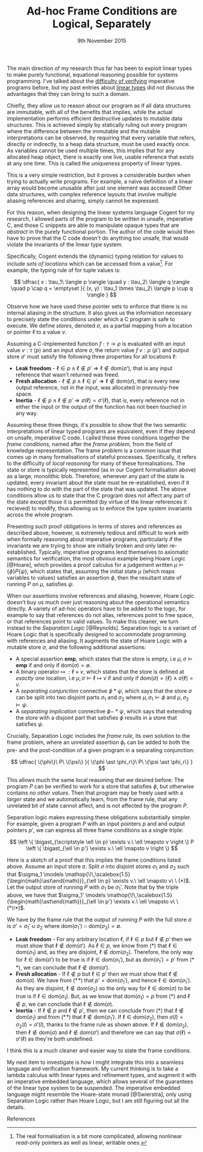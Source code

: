 #+TITLE: Ad-hoc Frame Conditions are Logical, Separately
#+KEYWORDS: verification, types, semantics, linear-types, cogent, separation-logic, imperative, functional
#+DATE: 9th November 2015
#+TIME: 12:00

The main direction of my research thus far has been to exploit linear types to make purely functional,
equational reasoning possible for systems programming. I've talked about the [[http:/posts/2013-11-13-imperativereasoning][difficulty of verifying]] imperative
programs before, but my past entries about [[http:/posts/2014-01-01-context-split][linear types]] did not discuss the advantages that they can bring
to such a domain.

Chiefly, they allow us to reason about our program as if all data structures are immutable, with all of the 
benefits that implies, while the actual implementation performs efficient destructive updates to mutable
data structures. This is achieved simply by statically ruling out every program where the difference between
the immutable and the mutable interpretations can be observed, by requiring that every 
variable that refers, directly or indirectly, to a heap data structure, must be used exactly once.
As variables cannot be used multiple times, this implies that for any allocated heap object, there is exactly
one live, usable reference that exists at any one time. This is called the /uniqueness/ property of linear types.

This is a very simple restriction, but it proves a considerable burden when trying to actually write programs.
For example, a naïve definition of a linear array would become unusable after just one element was accessed! 
Other data structures, with complex reference layouts that involve multiple aliasing references and sharing, simply
cannot be expressed.

For this reason, when designing the linear systems language Cogent for my research, I allowed parts of the program
to be written in unsafe, imperative C, and those C snippets are able to manipulate opaque types that are /abstract/
in the purely functional portion. The author of the code would then have to prove that the C code doesn't do anything
too unsafe, that would violate the invariants of the linear type system. 

Specifically, Cogent extends the (dynamic) typing relation for values to include /sets of locations/ which can be accessed from a value[fn:1]. For example,
the typing rule of for tuple values is:

$$ \dfrac{ x : \tau_1\ \langle p \rangle \quad
               y : \tau_2\ \langle q \rangle \quad
               p \cap q = \emptyset 
             }{ (x, y) : \tau_1 \times \tau_2\ \langle p \cup q \rangle } $$

Observe how we have used these pointer sets to enforce that there is no internal aliasing in the structure. It also gives us
the information necessary to precisely state the conditions under which a C program is safe to execute. We define /stores/, denoted
$\sigma$, as a partial mapping from a location or pointer $\ell$ to a value $v$.

Assuming a C-implemented function $f : \tau \rightarrow \rho$ is evaluated with an input value $v : \tau\ \langle p \rangle$ 
and an input store $\sigma$, the return value $f\ v : \rho\ \langle p' \rangle$ and output store $\sigma'$
must satisfy the following three properties for all locations $\ell$:

 - *Leak freedom* - $\ell \in p \land \ell \notin p' \Rightarrow \ell \notin \text{dom}(\sigma')$, that is
                    any input reference that wasn't returned was freed.
 - *Fresh allocation* - $\ell \notin p \land \ell \in p' \Rightarrow \ell \notin \text{dom}(\sigma)$, that is
                        every new output reference, not in the input, was allocated in prevously-free space.
 - *Inertia* - $\ell \notin p \land \ell \notin p' \Rightarrow \sigma(\ell) = \sigma'(\ell)$, that is, 
               every reference not in either the input or the output of the function has not been touched in any way. 

Assuming these three things, it's possible to show that the two semantic interpretations of linear typed programs are equivalent, even 
if they depend on unsafe, imperative C code. I called these three conditions together the /frame conditions/, named after the /frame problem/,
from the field of knowledge representation. The frame problem is a common issue that comes up in many formalisations of stateful processes. 
Specifically, it refers to the difficulty of /local reasoning/ for many of these formalisations. The state or store is typically represented 
(as in our Cogent formalisation above) as a large, monolithic blob. Therefore, whenever any part of the state is updated, every invariant
about the state must be re-established, even if it has nothing to do with the part of the state that was updated. The above conditions allow
us to state that the C program does not affect any part of the state except those it is permitted (by virtue of the linear references it recieved) 
to modify, thus allowing us to enforce the type system invariants across the whole program.

# As I've [[/posts/2015-06-16-semantic-lattice.html][mentioned before]], using C as the only fall-back if linear types are unsuitable is a heavy-handed and problematic approach, so it's my
# goal to explore ways by which various flavours of imperative programming and linear, functional programming can be more closely integrated
# into the same language. 
# 
# My current thinking is to embed a monadic imperative language, like Haskell's ~IO~ monad, inside a suitable linear lambda calculus, along with
# $\textbf{ref}$ types supporting the following operations:
# 
# - $\mathit{new} : \tau \rightarrow \textbf{io}\ (\textbf{ref}\ \tau)$
# - $\mathit{read} : \textbf{ref}\ \tau \rightarrow \textbf{io}\ \tau$
# - $\mathit{write} : \textbf{ref}\ \tau \rightarrow \tau \rightarrow \textbf{io}\ ()$
# - $\mathit{free} : \textbf{ref}\ \tau \rightarrow \textbf{io}\ ()$
# 
# References are nonlinear, but entirely contained within the monadic language. We also add a linear $\textbf{box}$ type, with the following operations:
# 
# - $\mathit{seal} : \textbf{ref}\ \tau \rightarrow \textbf{io}\ (\textbf{box}\ \tau)$
# - $\mathit{open} : \textbf{box}\ \tau \rightarrow \textbf{io}\ (\textbf{ref}\ \tau)$
# 
# Dynamically, both $\textbf{ref}$ and $\textbf{box}$ are represented as a pointer. This means that it's quite possible to create a program like the
# the following, which creates two linear-typed pointers to the same heap object, violating the uniqueness property:
# 
# $$ \begin{array}{l}
#    f : \textbf{io}\ (\textbf{box}\ \mathbb{N} \times \textbf{box}\ \mathbb{N})\\
#    f = \textbf{do} \\
#    \quad x \leftarrow \mathit{new}\ 10 \\
#    \quad r_1 \leftarrow \mathit{seal}\ x \\
#    \quad r_2 \leftarrow \mathit{seal}\ x \\
#    \quad return\ (r_1, r_2)
#    \end{array}
# $$
# 
# This may seem bad, but it's actually what we want -- the embedded $\textbf{io}$ language must be able to violate the properties of the linear
# type system; that's the point of having it! What we must make sure of is that such ill-behaved programs do not escape the $\textbf{io}$ sin-bin.
# We could demand, as Haskell does, that all such unsafe programs live on the outer periphery of the user's program, and that no "pure" program
# may call an $\textbf{io}$ program, but this is the exact opposite of the kinds of architecture we saw in Cogent -- purely functional high level 
# code using imperative modules for the nitty-gritty details. To make it possible to use our $\textbf{io}$ language from pure code, we add a new
#  construct to our language, $\mathit{performIO}$:
# 
# $$
#  \mathit{performIO} : \textbf{io}\ \tau \rightarrow \tau
# $$
# 
# This $\mathit{performIO}$ operation, however, is quite safe. Each usage will generate a /proof obligation/ for the user, to show that their
# $\textbf{io}$ program, at least extensionally, observes the invariants of the linear type system: that is, that there is no internal
# aliasing in the return value, and that the frame conditions are satisfied.

Presenting such proof obligations in terms of stores and references as described above, however, is extremely tedious and difficult to work
with when formally reasoning about imperative programs, particularly if the invariants we are trying to show are initially broken 
and only later re-established. Typically, imperative programs lend themselves to axiomatic semantics for verification, the most obvious
example being Hoare Logic [@Hoare], which provides a proof calculus for a judgement written $\mu \models \{ \phi \} P \{ \psi \}$, which states that, assuming
the initial state $\mu$ (which maps variables to values) satisfies an assertion $\phi$, then the resultant state of running 
$P$ on $\mu$, satisfies $\psi$.

When our assertions involve references and aliasing, however, Hoare Logic doesn't buy us much over just reasoning about the operational semantics
 directly. A variety of ad-hoc operators have to be added to the logic, for example to say that references do not alias, 
references point to free space, or that references point to valid values. To make this cleaner, we turn instead to the 
/Separation Logic/ [@Reynolds]. Separation logic is a variant of Hoare Logic that is specifically designed to accommodate
 programming with references and aliasing. It augments the state of Hoare Logic with a mutable store $\sigma$, and the following additional assertions:

- A special assertion $\mathbf{emp}$, which states that the store is empty, i.e $\mu, \sigma \models \mathbf{emp}$ if and only if $\text{dom}(\sigma) = \emptyset$.
- A binary operator $\mapsto\ : \ell \times v$, which states that the store is defined at /exactly one/ location, i.e $\mu, \sigma \models \ell \mapsto v$ if and only if $\text{dom}(\sigma) = \{ \ell \} \land \sigma(\ell) = v$.
- A /separating conjunction/ connective $\phi \ast \psi$, which says that the store $\sigma$ can be split into two disjoint parts $\sigma_1$ and $\sigma_2$ where $\mu, \sigma_1 \models \phi$ and $\mu, \sigma_2 \models \psi$.
- A /separating implication/ connective $\phi -\!\!\!\ast\ \psi$, which says that extending the store with a disjoint part that satisfies $\phi$ results in a store that satisfies $\psi$.

Crucially, Separation Logic includes the /frame rule/, its own solution to the frame problem, where an unrelated assertion $\phi_r$ can be added to
both the pre- and the post-condition of a given program in a separating conjunction:

$$
\dfrac{ \{\phi\}\ P\ \{\psi\} }{ \{\phi \ast \phi_r\}\ P\ \{\psi \ast \phi_r\} }
$$

This allows much the same local reasoning that we desired before: The program $P$ can be verified to work for a store that satisfies $\phi$, but 
otherwise contains /no other values/. Then that program may be freely used with a /larger/ state and we automatically learn, from the frame
rule, that any unrelated bit of state cannot affect, and is not affected by the program $P$.

Separation logic makes expressing these obligations substantially simpler. For example, given
 a program $P$ with an input pointers $p$ and and output pointers $p'$, we can express all three frame conditions as a single triple:

$$
  \left \{ \bigast_{\scriptstyle \ell \in p} \exists v.\ \ell \mapsto v \right \} P \left \{ \bigast_{\ell \in p'} \exists v.\ \ell \mapsto v \right \} $$

Here is a sketch of a proof that this implies the frame conditions listed above. Assume an input store $\sigma$. Split $\sigma$ into disjoint
stores $\sigma_1$ and $\sigma_2$ such that $\sigma_1 \models  \mathop{\!\,\scalebox{1.5}{\begin{math}\ast\end{math}}}_{\ell \in p} \exists v.\ \ell \mapsto v\ \ (*)$. 
Let the output store of running $P$ with $\sigma_1$ be $\sigma_1'$. Note that by the triple above, we have that $\sigma_1' \models  \mathop{\!\,\scalebox{1.5}{\begin{math}\ast\end{math}}}_{\ell \in p'} \exists v.\ \ell \mapsto v\ \ (*\!*)$. 

We have by the frame rule that the output of running $P$ with the full store $\sigma$ is $\sigma' = \sigma_1' \cup \sigma_2$ where $\text{dom}(\sigma_1') \cap \text{dom}(\sigma_2) = \emptyset$.

- *Leak freedom* - For any arbitrary location $\ell$, if $\ell \in p$ but $\ell \notin p'$ then we must show that $\ell \notin \text{dom}(\sigma')$. As $\ell \in p$, we know
  from $(*)$ that $\ell \in \text{dom}(\sigma_1)$ and, as they are disjoint, $\ell \notin \text{dom}(\sigma_2)$. Therefore, the only way for $\ell \in \text{dom}(\sigma')$ 
  to be true is if $\ell \in \text{dom}(\sigma_1')$, but as $\text{dom}(\sigma_1') = p'$ from $(*\!*)$, we can conclude that $\ell \notin \text{dom}(\sigma')$.
- *Fresh allocation* - If $\ell \notin p$ but $\ell \in p'$ then we must show that $\ell \notin \text{dom}(\sigma)$. We have from $(*\!*)$ that $p' = \text{dom}(\sigma_1')$, and hence $\ell \in \text{dom}(\sigma_1')$. As they
  are disjoint, $\ell \notin \text{dom}(\sigma_2)$ so the only way for $\ell \in \text{dom}(\sigma)$ to be true is if $\ell \in \text{dom}(\sigma_1)$. But, as we know
  that $\text{dom}(\sigma_1) = p$ from $(*)$ and $\ell \notin p$, we can conclude that $\ell \notin \text{dom}(\sigma)$.
- *Inertia* - If $\ell \notin p$ and $\ell \notin p'$, then we can conclude from $(*)$ that $\ell \notin \text{dom}(\sigma_1)$ and from $(*\!*)$ that $\ell \notin \text{dom}(\sigma_1')$.
  If $\ell \in \text{dom}(\sigma_2)$, then $\sigma(l) = \sigma_2(l) = \sigma'(l)$, thanks to the frame rule as shown above. If $\ell \notin \text{dom}(\sigma_2)$, then
  $\ell \notin \text{dom}(\sigma)$ and $\ell \notin \text{dom}(\sigma')$ and therefore we can say that $\sigma(\ell) = \sigma'(\ell)$ as they're both undefined.

I think this is a much cleaner and easier way to state the frame conditions.

My next item to investigate is how I might integrate this into a seamless language and verification framework. My current thinking is to take a lambda calculus
with linear types and refinement types, and augment it with an imperative embedded language, which allows several of the guarantees of the linear type system to
be suspended. The imperative embedded language might resemble the Hoare-state monad [@Swierstra], only using Separation Logic rather than Hoare Logic, but I am 
still figuring out all the details.

**** References

[fn:1] The real formalisation is a bit more complicated, allowing nonlinear /read-only/ pointers as well as linear, writable ones.

# Γ ⊢ a : IO { ∀ p ∈ ptrs(Γ). p valid } τ {r. (∀ p ∈ ptrs(r). p valid) }
# ----------------------------------------------------------------------
# Γ ⊢ linear a : τ


